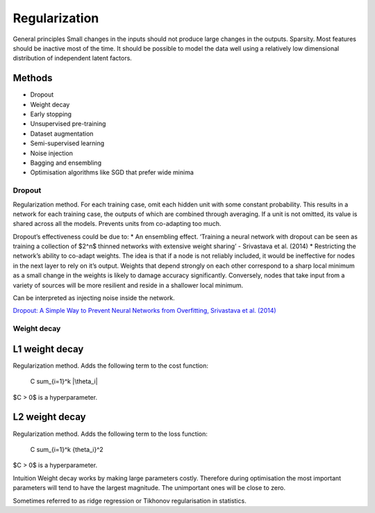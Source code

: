 ===============
Regularization
===============

General principles
Small changes in the inputs should not produce large changes in the outputs.
Sparsity. Most features should be inactive most of the time.
It should be possible to model the data well using a relatively low dimensional distribution of independent latent factors.

Methods
-------
* Dropout
* Weight decay
* Early stopping
* Unsupervised pre-training
* Dataset augmentation
* Semi-supervised learning
* Noise injection
* Bagging and ensembling
* Optimisation algorithms like SGD that prefer wide minima

"""""""
Dropout
"""""""
Regularization method. For each training case, omit each hidden unit with some constant probability. This results in a network for each training case, the outputs of which are combined through averaging. If a unit is not omitted, its value is shared across all the models. Prevents units from co-adapting too much.

Dropout’s effectiveness could be due to:
* An ensembling effect. ‘Training a neural network with dropout can be seen as training a collection of $2^n$ thinned networks with extensive weight sharing’ - Srivastava et al. (2014)
* Restricting the network’s ability to co-adapt weights. The idea is that if a node is not reliably included, it would be ineffective for nodes in the next layer to rely on it’s output. Weights that depend strongly on each other correspond to a sharp local minimum as a small change in the weights is likely to damage accuracy significantly. Conversely, nodes that take input from a variety of sources will be more resilient and reside in a shallower local minimum.

Can be interpreted as injecting noise inside the network.

`Dropout: A Simple Way to Prevent Neural Networks from Overfitting, Srivastava et al. (2014) <http://jmlr.org/papers/volume15/srivastava14a.old/srivastava14a.pdf>`_

"""""""""""""""
Weight decay
"""""""""""""""

L1 weight decay
---------------
Regularization method. Adds the following term to the cost function:

    C \sum_{i=1}^k |\theta_i|

$C > 0$ is a hyperparameter.

L2 weight decay
----------------
Regularization method. Adds the following term to the loss function:

    C \sum_{i=1}^k {\theta_i}^2

$C > 0$ is a hyperparameter.

Intuition
Weight decay works by making large parameters costly. Therefore during optimisation the most important parameters will tend to have the largest magnitude. The unimportant ones will be close to zero.

Sometimes referred to as ridge regression or Tikhonov regularisation in statistics.
